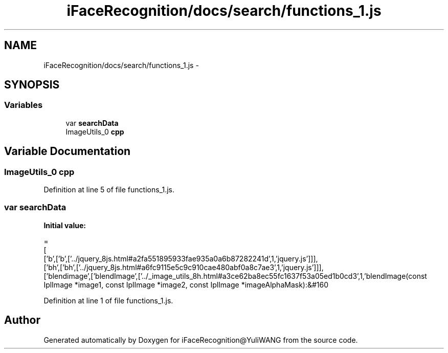 .TH "iFaceRecognition/docs/search/functions_1.js" 3 "Sat Jun 14 2014" "Version 1.3" "iFaceRecognition@YuliWANG" \" -*- nroff -*-
.ad l
.nh
.SH NAME
iFaceRecognition/docs/search/functions_1.js \- 
.SH SYNOPSIS
.br
.PP
.SS "Variables"

.in +1c
.ti -1c
.RI "var \fBsearchData\fP"
.br
.ti -1c
.RI "ImageUtils_0 \fBcpp\fP"
.br
.in -1c
.SH "Variable Documentation"
.PP 
.SS "ImageUtils_0 cpp"

.PP
Definition at line 5 of file functions_1\&.js\&.
.SS "var searchData"
\fBInitial value:\fP
.PP
.nf
=
[
  ['b',['b',['\&.\&./jquery_8js\&.html#a2fa551895933fae935a0a6b87282241d',1,'jquery\&.js']]],
  ['bh',['bh',['\&.\&./jquery_8js\&.html#a6fc9115e5c9c910cae480abf0a8c7ae3',1,'jquery\&.js']]],
  ['blendimage',['blendImage',['\&.\&./_image_utils_8h\&.html#a3ce62ba8ec55fc1637f53a05ed1b0cd3',1,'blendImage(const IplImage *image1, const IplImage *image2, const IplImage *imageAlphaMask):&#160
.fi
.PP
Definition at line 1 of file functions_1\&.js\&.
.SH "Author"
.PP 
Generated automatically by Doxygen for iFaceRecognition@YuliWANG from the source code\&.
